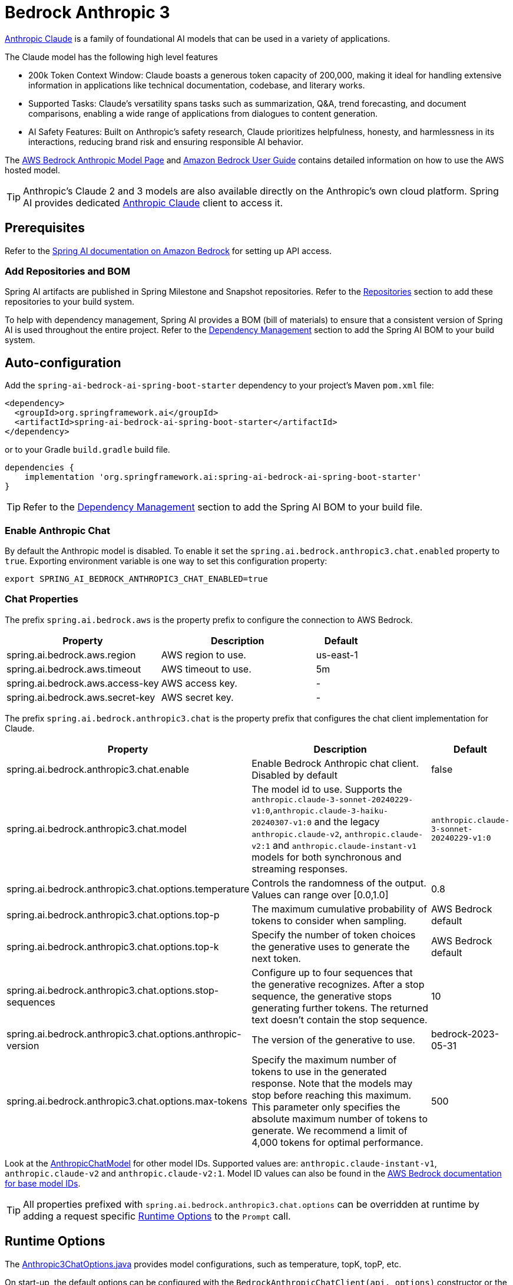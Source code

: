 = Bedrock Anthropic 3

link:https://www.anthropic.com/[Anthropic Claude] is a family of foundational AI models that can be used in a variety of applications.

The Claude model has the following high level features

* 200k Token Context Window: Claude boasts a generous token capacity of 200,000, making it ideal for handling extensive information in applications like technical documentation, codebase, and literary works.
* Supported Tasks: Claude's versatility spans tasks such as summarization, Q&A, trend forecasting, and document comparisons, enabling a wide range of applications from dialogues to content generation.
* AI Safety Features: Built on Anthropic's safety research, Claude prioritizes helpfulness, honesty, and harmlessness in its interactions, reducing brand risk and ensuring responsible AI behavior.

The https://aws.amazon.com/bedrock/claude[AWS Bedrock Anthropic Model Page] and https://docs.aws.amazon.com/bedrock/latest/userguide/what-is-bedrock.html[Amazon Bedrock User Guide] contains detailed information on how to use the AWS hosted model.

TIP: Anthropic’s Claude 2 and 3 models are also available directly on the Anthropic's own cloud platform.
Spring AI provides dedicated xref:api/chat/anthropic-chat.adoc[Anthropic Claude] client to access it.

== Prerequisites

Refer to the xref:api/bedrock.adoc[Spring AI documentation on Amazon Bedrock] for setting up API access.

=== Add Repositories and BOM

Spring AI artifacts are published in Spring Milestone and Snapshot repositories.   Refer to the xref:getting-started.adoc#repositories[Repositories] section to add these repositories to your build system.

To help with dependency management, Spring AI provides a BOM (bill of materials) to ensure that a consistent version of Spring AI is used throughout the entire project. Refer to the xref:getting-started.adoc#dependency-management[Dependency Management] section to add the Spring AI BOM to your build system.

== Auto-configuration

Add the `spring-ai-bedrock-ai-spring-boot-starter` dependency to your project's Maven `pom.xml` file:

[source,xml]
----
<dependency>
  <groupId>org.springframework.ai</groupId>
  <artifactId>spring-ai-bedrock-ai-spring-boot-starter</artifactId>
</dependency>
----

or to your Gradle `build.gradle` build file.

[source,gradle]
----
dependencies {
    implementation 'org.springframework.ai:spring-ai-bedrock-ai-spring-boot-starter'
}
----

TIP: Refer to the xref:getting-started.adoc#dependency-management[Dependency Management] section to add the Spring AI BOM to your build file.

=== Enable Anthropic Chat

By default the Anthropic model is disabled.
To enable it set the `spring.ai.bedrock.anthropic3.chat.enabled` property to `true`.
Exporting environment variable is one way to set this configuration property:

[source,shell]
----
export SPRING_AI_BEDROCK_ANTHROPIC3_CHAT_ENABLED=true
----

=== Chat Properties

The prefix `spring.ai.bedrock.aws` is the property prefix to configure the connection to AWS Bedrock.

[cols="3,3,1"]
|====
| Property | Description | Default

| spring.ai.bedrock.aws.region     | AWS region to use.  | us-east-1
| spring.ai.bedrock.aws.timeout    | AWS timeout to use. | 5m
| spring.ai.bedrock.aws.access-key | AWS access key.  | -
| spring.ai.bedrock.aws.secret-key | AWS secret key.  | -
|====

The prefix `spring.ai.bedrock.anthropic3.chat` is the property prefix that configures the chat client implementation for Claude.

[cols="2,5,1"]
|====
| Property | Description | Default

| spring.ai.bedrock.anthropic3.chat.enable | Enable Bedrock Anthropic chat client. Disabled by default | false
| spring.ai.bedrock.anthropic3.chat.model  | The model id to use. Supports the `anthropic.claude-3-sonnet-20240229-v1:0`,`anthropic.claude-3-haiku-20240307-v1:0` and the legacy `anthropic.claude-v2`, `anthropic.claude-v2:1` and `anthropic.claude-instant-v1` models for both synchronous and streaming responses. | `anthropic.claude-3-sonnet-20240229-v1:0`
| spring.ai.bedrock.anthropic3.chat.options.temperature  | Controls the randomness of the output. Values can range over [0.0,1.0]  | 0.8
| spring.ai.bedrock.anthropic3.chat.options.top-p  | The maximum cumulative probability of tokens to consider when sampling.  | AWS Bedrock default
| spring.ai.bedrock.anthropic3.chat.options.top-k  | Specify the number of token choices the generative uses to generate the next token.  | AWS Bedrock default
| spring.ai.bedrock.anthropic3.chat.options.stop-sequences  | Configure up to four sequences that the generative recognizes. After a stop sequence, the generative stops generating further tokens. The returned text doesn't contain the stop sequence.  | 10
| spring.ai.bedrock.anthropic3.chat.options.anthropic-version  | The version of the generative to use. | bedrock-2023-05-31
| spring.ai.bedrock.anthropic3.chat.options.max-tokens  | Specify the maximum number of tokens to use in the generated response. Note that the models may stop before reaching this maximum. This parameter only specifies the absolute maximum number of tokens to generate. We recommend a limit of 4,000 tokens for optimal performance. | 500
|====

Look at the https://github.com/spring-projects/spring-ai/blob/main/models/spring-ai-bedrock/src/main/java/org/springframework/ai/bedrock/anthropic3/api/Anthropic3ChatBedrockApi.java[AnthropicChatModel] for other model IDs.
Supported values are: `anthropic.claude-instant-v1`, `anthropic.claude-v2` and `anthropic.claude-v2:1`.
Model ID values can also be found in the https://docs.aws.amazon.com/bedrock/latest/userguide/model-ids-arns.html[AWS Bedrock documentation for base model IDs].

TIP: All properties prefixed with `spring.ai.bedrock.anthropic3.chat.options` can be overridden at runtime by adding a request specific <<chat-options>> to the `Prompt` call.

== Runtime Options [[chat-options]]

The https://github.com/spring-projects/spring-ai/blob/main/models/spring-ai-bedrock/src/main/java/org/springframework/ai/bedrock/anthropic3/Anthropic3ChatOptions.java[Anthropic3ChatOptions.java] provides model configurations, such as temperature, topK, topP, etc.

On start-up, the default options can be configured with the `BedrockAnthropicChatClient(api, options)` constructor or the `spring.ai.bedrock.anthropic3.chat.options.*` properties.

At run-time you can override the default options by adding new, request specific, options to the `Prompt` call.
For example to override the default temperature for a specific request:

[source,java]
----
ChatResponse response = chatClient.call(
    new Prompt(
        "Generate the names of 5 famous pirates.",
        Anthropic3ChatOptions.builder()
            .withTemperature(0.4)
        .build()
    ));
----

TIP: In addition to the model specific https://github.com/spring-projects/spring-ai/blob/main/models/spring-ai-bedrock/src/main/java/org/springframework/ai/bedrock/anthropic3/Anthropic3ChatOptions.java[AnthropicChatOptions] you can use a portable https://github.com/spring-projects/spring-ai/blob/main/spring-ai-core/src/main/java/org/springframework/ai/chat/ChatOptions.java[ChatOptions] instance, created with the https://github.com/spring-projects/spring-ai/blob/main/spring-ai-core/src/main/java/org/springframework/ai/chat/ChatOptionsBuilder.java[ChatOptionsBuilder#builder()].


== Multimodal

Multimodality refers to a model's ability to simultaneously understand and process information from various sources, including text, images, audio, and other data formats. This paradigm represents a significant advancement in AI models.

Currently, Anthropic Claude 3 supports the `base64` source type for `images`, and the `image/jpeg`, `image/png`, `image/gif`, and `image/webp` media types.
Check the link:https://docs.anthropic.com/claude/docs/vision[Vision guide] for more information.

Spring AI's `Message` interface supports multimodal AI models by introducing the Media type.
This type contains data and information about media attachments in messages, using Spring's `org.springframework.util.MimeType` and a `java.lang.Object` for the raw media data.

Below is a simple code example extracted from https://github.com/spring-projects/spring-ai/blob/main/models/spring-ai-anthropic/src/test/java/org/springframework/ai/anthropic3/Anthropic3ChatClientIT.java[Anthropic3ChatClientIT.java], demonstrating the combination of user text with an image.

[source,java]
----
    byte[] imageData = new ClassPathResource("/test.png").getContentAsByteArray();

    var userMessage = new UserMessage("Explain what do you see o this picture?",
            List.of(new Media(MimeTypeUtils.IMAGE_PNG, imageData)));

    ChatResponse response = chatClient.call(new Prompt(List.of(userMessage)));

    assertThat(response.getResult().getOutput().getContent()).contains("bananas", "apple", "basket");
----

It takes as an input the `test.png` image:

image::multimodal.test.png[Multimodal Test Image, 200, 200, align="left"]

along with the text message "Explain what do you see on this picture?", and generates a response something like:

----
The image shows a close-up view of a wire fruit basket containing several pieces of fruit.
The basket appears to be made of thin metal wires formed into a round shape with an elevated handle.

Inside the basket, there are a few yellow bananas and a couple of red apples or possibly tomatoes.
The vibrant colors of the fruit contrast nicely against the metallic tones of the wire basket.

The shallow depth of field in the photograph puts the focus squarely on the fruit in the foreground, while the basket handle extending upwards is slightly blurred, creating a pleasing bokeh effect in the background.

The composition and lighting give the image a clean, minimalist aesthetic that highlights the natural beauty and freshness of the fruit displayed in this elegant wire basket.
----


== Sample Controller

https://start.spring.io/[Create] a new Spring Boot project and add the `spring-ai-bedrock-ai-spring-boot-starter` to your pom (or gradle) dependencies.

Add a `application.properties` file, under the `src/main/resources` directory, to enable and configure the Anthropic Chat client:

[source]
----
spring.ai.bedrock.aws.region=eu-central-1
spring.ai.bedrock.aws.timeout=1000ms
spring.ai.bedrock.aws.access-key=${AWS_ACCESS_KEY_ID}
spring.ai.bedrock.aws.secret-key=${AWS_SECRET_ACCESS_KEY}

spring.ai.bedrock.anthropic3.chat.enabled=true
spring.ai.bedrock.anthropic3.chat.options.temperature=0.8
spring.ai.bedrock.anthropic3.chat.options.top-k=15
----

TIP: replace the `regions`, `access-key` and `secret-key` with your AWS credentials.

This will create a `BedrockAnthropicChatClient` implementation that you can inject into your class.
Here is an example of a simple `@Controller` class that uses the chat client for text generations.

[source,java]
----
@RestController
public class ChatController {

    private final BedrockAnthropic3ChatClient chatClient;

    @Autowired
    public ChatController(BedrockAnthropic3ChatClient chatClient) {
        this.chatClient = chatClient;
    }

    @GetMapping("/ai/generate")
    public Map generate(@RequestParam(value = "message", defaultValue = "Tell me a joke") String message) {
        return Map.of("generation", chatClient.call(message));
    }

    @GetMapping("/ai/generateStream")
	public Flux<ChatResponse> generateStream(@RequestParam(value = "message", defaultValue = "Tell me a joke") String message) {
        Prompt prompt = new Prompt(new UserMessage(message));
        return chatClient.stream(prompt);
    }
}
----

== Manual Configuration

The https://github.com/spring-projects/spring-ai/blob/main/models/spring-ai-bedrock/src/main/java/org/springframework/ai/bedrock/anthropic3/BedrockAnthropic3ChatClient.java[BedrockAnthropic3ChatClient] implements the `ChatClient` and `StreamingChatClient` and uses the <<low-level-api>> to connect to the Bedrock Anthropic service.

Add the `spring-ai-bedrock` dependency to your project's Maven `pom.xml` file:

[source,xml]
----
<dependency>
    <groupId>org.springframework.ai</groupId>
    <artifactId>spring-ai-bedrock</artifactId>
</dependency>
----

or to your Gradle `build.gradle` build file.

[source,gradle]
----
dependencies {
    implementation 'org.springframework.ai:spring-ai-bedrock'
}
----

TIP: Refer to the xref:getting-started.adoc#dependency-management[Dependency Management] section to add the Spring AI BOM to your build file.

Next, create an https://github.com/spring-projects/spring-ai/blob/main/models/spring-ai-bedrock/src/main/java/org/springframework/ai/bedrock/anthropic3/BedrockAnthropic3ChatClient.java[BedrockAnthropic3ChatClient] and use it for text generations:

[source,java]
----
Anthropic3ChatBedrockApi anthropicApi =  new Anthropic3ChatBedrockApi(
    AnthropicChatBedrockApi.AnthropicModel.CLAUDE_V3_SONNET.id(),
    EnvironmentVariableCredentialsProvider.create(),
    Region.US_EAST_1.id(),
    new ObjectMapper(),
    Duration.ofMillis(1000L));

BedrockAnthropic3ChatClient chatClient = new BedrockAnthropic3ChatClient(anthropicApi,
    AnthropicChatOptions.builder()
        .withTemperature(0.6f)
        .withTopK(10)
        .withTopP(0.8f)
        .withMaxTokensToSample(100)
        .withAnthropicVersion(AnthropicChatBedrockApi.DEFAULT_ANTHROPIC_VERSION)
        .build());

ChatResponse response = chatClient.call(
    new Prompt("Generate the names of 5 famous pirates."));

// Or with streaming responses
Flux<ChatResponse> response = chatClient.stream(
    new Prompt("Generate the names of 5 famous pirates."));
----

=== Low-level Anthropic3ChatBedrockApi Client [[low-level-api]]

The https://github.com/spring-projects/spring-ai/blob/main/models/spring-ai-bedrock/src/main/java/org/springframework/ai/bedrock/anthropic3/api/Anthropic3ChatBedrockApi.java[Anthropic3ChatBedrockApi] provides is lightweight Java client on top of AWS Bedrock link:https://docs.aws.amazon.com/bedrock/latest/userguide/model-parameters-claude.html[Anthropic Claude models].

Client supports the `anthropic.claude-3-sonnet-20240229-v1:0`,`anthropic.claude-3-haiku-20240307-v1:0` and the legacy `anthropic.claude-v2`, `anthropic.claude-v2:1` and `anthropic.claude-instant-v1` models for both synchronous (e.g. `chatCompletion()`) and streaming (e.g. `chatCompletionStream()`) responses.

Here is a simple snippet how to use the api programmatically:

[source,java]
----
Anthropic3ChatBedrockApi anthropicChatApi = new Anthropic3ChatBedrockApi(
   AnthropicModel.CLAUDE_V2.id(), Region.EU_CENTRAL_1.id(), Duration.ofMillis(1000L));

AnthropicChatRequest request = AnthropicChatRequest
  .builder(String.format(Anthropic3ChatBedrockApi.PROMPT_TEMPLATE, "Name 3 famous pirates"))
  .withTemperature(0.8f)
  .withMaxTokensToSample(300)
  .withTopK(10)
  .build();

// Sync request
AnthropicChatResponse response = anthropicChatApi.chatCompletion(request);

// Streaming request
Flux<AnthropicChatResponse> responseStream = anthropicChatApi.chatCompletionStream(request);
List<AnthropicChatResponse> responses = responseStream.collectList().block();
----

Follow the https://github.com/spring-projects/spring-ai/blob/main/models/spring-ai-bedrock/src/main/java/org/springframework/ai/bedrock/anthropic3/api/Anthropic3ChatBedrockApi.java[Anthropic3ChatBedrockApi.java]'s JavaDoc for further information.
